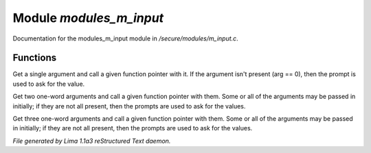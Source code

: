 Module *modules_m_input*
*************************

Documentation for the modules_m_input module in */secure/modules/m_input.c*.

Functions
=========
.. c:function:: varargs nomask void input_one_arg(string arg_prompt, function fp, string arg)

Get a single argument and call a given function pointer with it.  If the
argument isn't present (arg == 0), then the prompt is used to ask for
the value.


.. c:function:: varargs nomask void input_two_args(string arg1_prompt, string arg2_prompt, function fp, string arg)

Get two one-word arguments and call a given function pointer with them.
Some or all of the arguments may be passed in initially; if they are not
all present, then the prompts are used to ask for the values.


.. c:function:: varargs nomask void input_three_args(string arg1_prompt, string arg2_prompt, string arg3_prompt, function fp,
                                     string arg)

Get three one-word arguments and call a given function pointer with them.
Some or all of the arguments may be passed in initially; if they are not
all present, then the prompts are used to ask for the values.



*File generated by Lima 1.1a3 reStructured Text daemon.*
